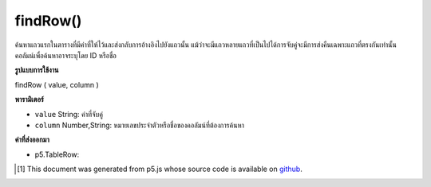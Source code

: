 .. raw:: html

	<script src="https://sketch.netpie.io/widget/p5-widget.js"></script>

findRow()
=========

ค้นหาแถวแรกในตารางที่มีค่าที่ให้ไว้และส่งกลับการอ้างอิงไปยังแถวนั้น แม้ว่าจะมีแถวหลายแถวที่เป็นไปได้การจับคู่จะมีการส่งคืนเฉพาะแถวที่ตรงกันเท่านั้น คอลัมน์เพื่อค้นหาอาจระบุโดย ID หรือชื่อ

.. Finds the first row in the Table that contains the value
..  provided, and returns a reference to that row. Even if
..  multiple rows are possible matches, only the first matching
..  row is returned. The column to search may be specified by
..  either its ID or title.

**รูปแบบการใช้งาน**

findRow ( value, column )

**พารามิเตอร์**

- ``value``  String: ค่าที่จับคู่

- ``column``  Number,String: หมายเลขประจำตัวหรือชื่อของคอลัมน์ที่ต้องการค้นหา

.. ``value``  String: The value to match
.. ``column``  Number,String: ID number or title of the column to search

**ค่าที่ส่งออกมา**

- p5.TableRow: 

.. p5.TableRow: 

.. raw:: html

	<script type="text/p5" data-autoplay data-hide-sourcecode>
	// Given the CSV file "mammals.csv"
	// in the project's "assets" folder:
	//
	// id,species,name
	// 0,Capra hircus,Goat
	// 1,Panthera pardus,Leopard
	// 2,Equus zebra,Zebra
	
	var table;
	
	function preload() {
	  //my table is comma separated value "csv"
	  //and has a header specifying the columns labels
	  table = loadTable("assets/mammals.csv", "csv", "header");
	}
	
	function setup() {
	  //find the animal named zebra
	  var row = table.findRow("Zebra", "name");
	  //find the corresponding species
	  print(row.getString("species"));
	}

	</script>

	<br><br>

..  [#f1] This document was generated from p5.js whose source code is available on `github <https://github.com/processing/p5.js>`_.
